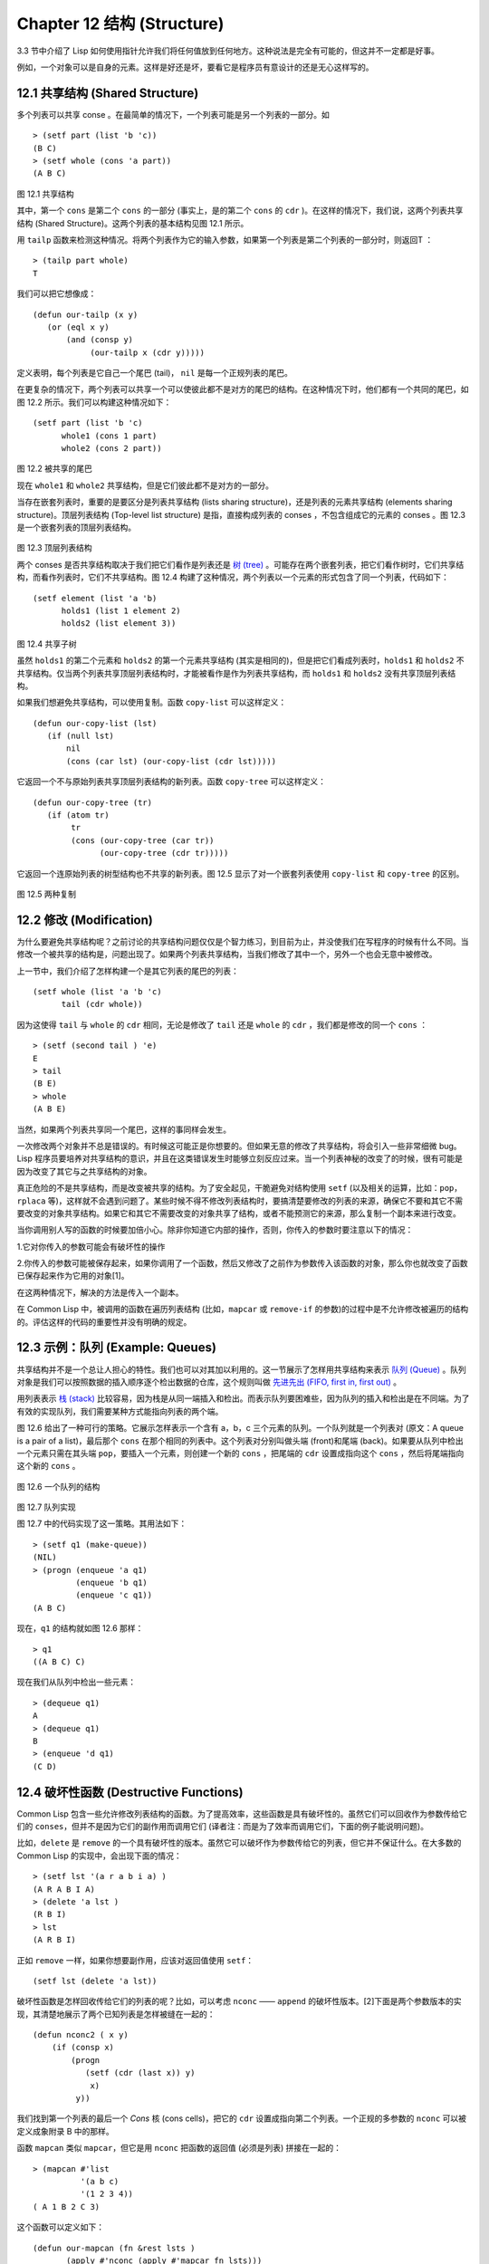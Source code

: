.. highlight:: cl
   :linenothreshold: 0

Chapter 12 结构 (Structure)
**************************************************

3.3 节中介绍了 Lisp 如何使用指针允许我们将任何值放到任何地方。这种说法是完全有可能的，但这并不一定都是好事。

例如，一个对象可以是自身的元素。这样是好还是坏，要看它是程序员有意设计的还是无心这样写的。

12.1 共享结构 (Shared Structure)
==================================

多个列表可以共享 conse 。在最简单的情况下，一个列表可能是另一个列表的一部分。如

::

	> (setf part (list 'b 'c))
	(B C)
	> (setf whole (cons 'a part))
	(A B C) 

.. figure:: https://github.com/JuanitoFatas/acl-chinese/raw/master/images/Figure-12.1.png

图 12.1 共享结构

其中，第一个 ``cons`` 是第二个 ``cons`` 的一部分 (事实上，是的第二个 ``cons`` 的 ``cdr`` )。在这样的情况下，我们说，这两个列表共享结构 (Shared Structure)。这两个列表的基本结构见图 12.1 所示。

用 ``tailp`` 函数来检测这种情况。将两个列表作为它的输入参数，如果第一个列表是第二个列表的一部分时，则返回T ：

::

	> (tailp part whole)
	T

我们可以把它想像成：

::

	(defun our-tailp (x y)
	   (or (eql x y)
	       (and (consp y)
		    (our-tailp x (cdr y)))))

定义表明，每个列表是它自己一个尾巴 (tail)， ``nil`` 是每一个正规列表的尾巴。

在更复杂的情况下，两个列表可以共享一个可以使彼此都不是对方的尾巴的结构。在这种情况下时，他们都有一个共同的尾巴，如图 12.2 所示。我们可以构建这种情况如下：

::

	(setf part (list 'b 'c)
	      whole1 (cons 1 part)
	      whole2 (cons 2 part))

.. figure:: https://github.com/JuanitoFatas/acl-chinese/raw/master/images/Figure-12.2.png

图 12.2 被共享的尾巴

现在 ``whole1`` 和 ``whole2`` 共享结构，但是它们彼此都不是对方的一部分。 

当存在嵌套列表时，重要的是要区分是列表共享结构 (lists sharing structure)，还是列表的元素共享结构 (elements sharing structure)。顶层列表结构 (Top-level list structure) 是指，直接构成列表的 conses ，不包含组成它的元素的 conses 。图 12.3 是一个嵌套列表的顶层列表结构。

.. figure:: https://github.com/JuanitoFatas/acl-chinese/raw/master/images/Figure-12.3.png

图 12.3 顶层列表结构

两个 conses 是否共享结构取决于我们把它们看作是列表还是 `树 (tree) <http://zh.wikipedia.org/wiki/%E6%A0%91_(%E6%95%B0%E6%8D%AE%E7%BB%93%E6%9E%84)>`_ 。可能存在两个嵌套列表，把它们看作树时，它们共享结构，而看作列表时，它们不共享结构。图 12.4 构建了这种情况，两个列表以一个元素的形式包含了同一个列表，代码如下：

::

	(setf element (list 'a 'b)
	      holds1 (list 1 element 2)
	      holds2 (list element 3))

.. figure:: https://github.com/JuanitoFatas/acl-chinese/raw/master/images/Figure-12.4.png

图 12.4 共享子树

虽然 ``holds1`` 的第二个元素和 ``holds2`` 的第一个元素共享结构 (其实是相同的)，但是把它们看成列表时，``holds1`` 和 ``holds2`` 不共享结构。仅当两个列表共享顶层列表结构时，才能被看作是作为列表共享结构，而 ``holds1`` 和 ``holds2`` 没有共享顶层列表结构。

如果我们想避免共享结构，可以使用复制。函数 ``copy-list`` 可以这样定义：

::

    (defun our-copy-list (lst)
       (if (null lst)
           nil
           (cons (car lst) (our-copy-list (cdr lst)))))

它返回一个不与原始列表共享顶层列表结构的新列表。函数 ``copy-tree`` 可以这样定义：

::

    (defun our-copy-tree (tr)
       (if (atom tr)
            tr
            (cons (our-copy-tree (car tr))
                  (our-copy-tree (cdr tr)))))

它返回一个连原始列表的树型结构也不共享的新列表。图 12.5 显示了对一个嵌套列表使用 ``copy-list`` 和 ``copy-tree`` 的区别。

.. figure:: https://github.com/JuanitoFatas/acl-chinese/raw/master/images/Figure-12.5.png

图 12.5 两种复制

12.2 修改 (Modification) 
==================================================

为什么要避免共享结构呢？之前讨论的共享结构问题仅仅是个智力练习，到目前为止，并没使我们在写程序的时候有什么不同。当修改一个被共享的结构是，问题出现了。如果两个列表共享结构，当我们修改了其中一个，另外一个也会无意中被修改。

上一节中，我们介绍了怎样构建一个是其它列表的尾巴的列表：

::

	(setf whole (list 'a 'b 'c)
	      tail (cdr whole))

因为这使得 ``tail`` 与 ``whole`` 的 ``cdr`` 相同，无论是修改了 ``tail`` 还是 ``whole`` 的 ``cdr`` ，我们都是修改的同一个 ``cons`` ：

::

	> (setf (second tail ) 'e)
	E
	> tail
	(B E)
	> whole
	(A B E)

当然，如果两个列表共享同一个尾巴，这样的事同样会发生。

一次修改两个对象并不总是错误的。有时候这可能正是你想要的。但如果无意的修改了共享结构，将会引入一些非常细微 bug。Lisp 程序员要培养对共享结构的意识，并且在这类错误发生时能够立刻反应过来。当一个列表神秘的改变了的时候，很有可能是因为改变了其它与之共享结构的对象。

真正危险的不是共享结构，而是改变被共享的结构。为了安全起见，干脆避免对结构使用 ``setf`` (以及相关的运算，比如：``pop``，``rplaca`` 等)，这样就不会遇到问题了。某些时候不得不修改列表结构时，要搞清楚要修改的列表的来源，确保它不要和其它不需要改变的对象共享结构。如果它和其它不需要改变的对象共享了结构，或者不能预测它的来源，那么复制一个副本来进行改变。

当你调用别人写的函数的时候要加倍小心。除非你知道它内部的操作，否则，你传入的参数时要注意以下的情况：

1.它对你传入的参数可能会有破坏性的操作

2.你传入的参数可能被保存起来，如果你调用了一个函数，然后又修改了之前作为参数传入该函数的对象，那么你也就改变了函数已保存起来作为它用的对象[1]。

在这两种情况下，解决的方法是传入一个副本。

在 Common Lisp 中，被调用的函数在遍历列表结构 (比如，``mapcar`` 或 ``remove-if`` 的参数)的过程中是不允许修改被遍历的结构的。评估这样的代码的重要性并没有明确的规定。

12.3 示例：队列 (Example: Queues)
================================

共享结构并不是一个总让人担心的特性。我们也可以对其加以利用的。这一节展示了怎样用共享结构来表示 `队列 (Queue) <http://zh.wikipedia.org/wiki/%E9%98%9F%E5%88%97>`_ 。队列对象是我们可以按照数据的插入顺序逐个检出数据的仓库，这个规则叫做 `先进先出 (FIFO, first in, first out) <http://zh.wikipedia.org/zh-cn/%E5%85%88%E9%80%B2%E5%85%88%E5%87%BA>`_ 。

用列表表示 `栈 (stack) <http://zh.wikipedia.org/wiki/%E6%A0%88>`_  比较容易，因为栈是从同一端插入和检出。而表示队列要困难些，因为队列的插入和检出是在不同端。为了有效的实现队列，我们需要某种方式能指向列表的两个端。

图 12.6 给出了一种可行的策略。它展示怎样表示一个含有 a，b，c 三个元素的队列。一个队列就是一个列表对 (原文：A queue is a pair of a list)，最后那个 ``cons`` 在那个相同的列表中。这个列表对分别叫做头端 (front)和尾端 (back)。如果要从队列中检出一个元素只需在其头端 ``pop``，要插入一个元素，则创建一个新的 ``cons`` ，把尾端的 ``cdr`` 设置成指向这个 ``cons`` ，然后将尾端指向这个新的 ``cons`` 。

.. figure:: https://github.com/JuanitoFatas/acl-chinese/raw/master/images/Figure-12.6.png

图 12.6 一个队列的结构

.. figure:: https://github.com/JuanitoFatas/acl-chinese/raw/master/images/Figure-12.7.png

图 12.7 队列实现

图 12.7 中的代码实现了这一策略。其用法如下：

::

	> (setf q1 (make-queue))
	(NIL)
	> (progn (enqueue 'a q1)
		 (enqueue 'b q1)
		 (enqueue 'c q1))
	(A B C)

现在，``q1`` 的结构就如图 12.6 那样：

::

	> q1
	((A B C) C)

现在我们从队列中检出一些元素：

::

	> (dequeue q1)
	A
	> (dequeue q1)
	B
	> (enqueue 'd q1)
	(C D) 

12.4 破坏性函数 (Destructive Functions)
===================================================

Common Lisp 包含一些允许修改列表结构的函数。为了提高效率，这些函数是具有破坏性的。虽然它们可以回收作为参数传给它们的 ``conses``，但并不是因为它们的副作用而调用它们 (译者注：而是为了效率而调用它们，下面的例子能说明问题)。

比如，``delete`` 是 ``remove`` 的一个具有破坏性的版本。虽然它可以破坏作为参数传给它的列表，但它并不保证什么。在大多数的 Common Lisp 的实现中，会出现下面的情况：

::

	> (setf lst '(a r a b i a) )
	(A R A B I A)
	> (delete 'a lst )
	(R B I)
	> lst
	(A R B I)

正如 ``remove`` 一样，如果你想要副作用，应该对返回值使用 ``setf``：

::

     (setf lst (delete 'a lst)) 

破坏性函数是怎样回收传给它们的列表的呢？比如，可以考虑 ``nconc`` —— ``append`` 的破坏性版本。[2]下面是两个参数版本的实现，其清楚地展示了两个已知列表是怎样被缝在一起的：

::

	(defun nconc2 ( x y)
	    (if (consp x)
		(progn
		   (setf (cdr (last x)) y)
		    x)
		 y))

我们找到第一个列表的最后一个 *Cons* 核 (cons cells)，把它的 ``cdr`` 设置成指向第二个列表。一个正规的多参数的 ``nconc`` 可以被定义成象附录 B 中的那样。

函数 ``mapcan`` 类似 ``mapcar``，但它是用 ``nconc`` 把函数的返回值 (必须是列表) 拼接在一起的：

::

	> (mapcan #'list
		  '(a b c)
		  '(1 2 3 4))
	( A 1 B 2 C 3)

这个函数可以定义如下：

::

	(defun our-mapcan (fn &rest lsts )
	       (apply #'nconc (apply #'mapcar fn lsts)))

使用 ``mapcan`` 时要谨慎，因为它具有破坏性。它用 ``nconc`` 拼接返回的列表，所以这些列表最好不要再在其它地方使用。

这类函数在处理某些问题的时候特别有用。比如，收集树在某层上的所有子结点，如果 ``children`` 函数返回一个节点的孩子节点的列表，那么我们可以定义一个函数返回某节点的孙子节点的列表如下：

::

	(defun grandchildren (x)
	   (mapcan #'(lambda (c)
			(copy-list (children c)))
		   (children x)))

这个函数调用 ``copy-list`` 时存在一个假设  —— ``chlidren`` 函数返回的是一个保存在某个地方的列表，而不是构建了一个新的列表。

一个 ``mapcan`` 的无损变种可以这样定义：

::

	(defun mappend (fn &rest lsts )
	    (apply #'append (apply #'mapcar fn lsts))) 

如果使用 ``mappend`` 函数，那么 ``grandchildren`` 的定义就可以省去 ``copy-list`` ：

::

	(defun grandchildren (x)
	   (mappend #'children (children x)))

12.5 Example: Binary Search
=======================================

12.6 Example: Doubly-Linked Lists
=======================================

12.7 Circular Structure
==================================================

12.8 Constant Structure
=======================================

Chapter 12 总结 (Summary)
============================

Chapter 12 练习 (Exercises)
==================================

.. rubric:: 脚注

.. [1] 比如，在 Common Lisp 中，修改一个被用作符号名的字符串被认为是一种错误，因为内部的定义并没声明它是从参数复制来的，所以必须假定修改传入内部的任何参数中的字符串来创建新的符号是错误的。
.. [2] n 代表 "non-consing"。一些具有破坏性的函数以 n 开头。